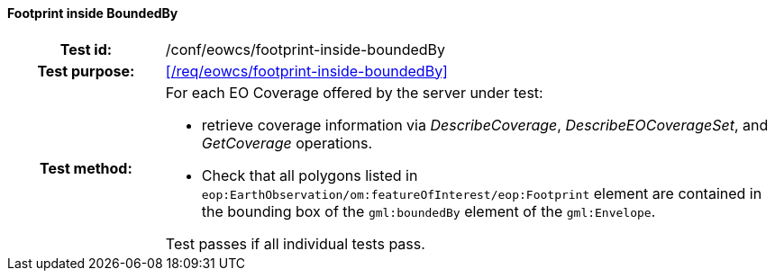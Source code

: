 ==== Footprint inside BoundedBy
[cols=">20h,<80d",width="100%"]
|===
|Test id: |/conf/eowcs/footprint-inside-boundedBy
|Test purpose: |<</req/eowcs/footprint-inside-boundedBy>>
|Test method:
a|
For each EO Coverage offered by the server under test:

* retrieve coverage information via _DescribeCoverage_, _DescribeEOCoverageSet_,
  and _GetCoverage_ operations.
* Check that all polygons listed in
  `eop:EarthObservation/om:featureOfInterest/eop:Footprint` element are
  contained in the bounding box of the `gml:boundedBy` element of the
  `gml:Envelope`.

Test passes if all individual tests pass.
|===
